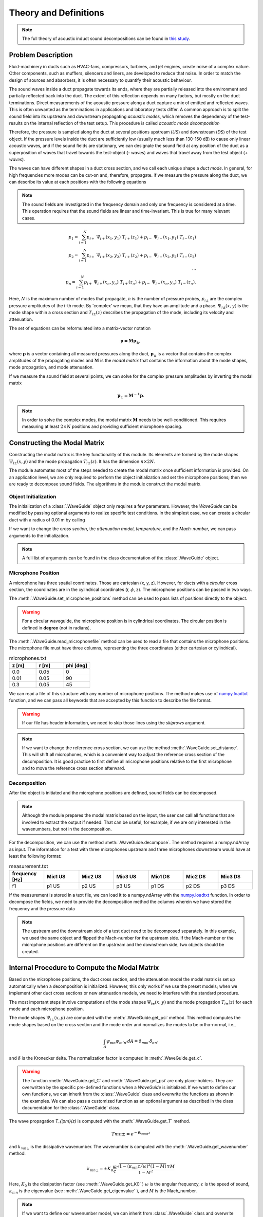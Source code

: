 ===============
Theory and Definitions
===============
.. Note::
    The full theory of acoustic induct sound decompositions can be found in
    `this study <https://www.ingentaconnect.com/content/dav/aaua/2016/00000102/00000005/art00008>`_\.

Problem Description
--------------------

Fluid-machinery in ducts such as HVAC-fans, compressors, turbines, and jet engines, create noise of a complex nature.
Other components, such as mufflers, silencers and liners, are developed to reduce that noise. In order to match the
design of sources and absorbers, it is often necessary to quantify their acoustic behaviour.

The sound waves inside a duct propagate towards its ends, where they are partially released into the environment and
partially reflected back into the duct. The extent of this reflection depends on many factors, but mostly on the duct
terminations. Direct measurements of the acoustic pressure along a duct capture a mix of emitted and reflected waves.
This is often unwanted as the terminations in applications and laboratory tests differ. A common approach is to split
the sound field into its upstream and downstream propagating *acoustic modes*, which removes the dependency of the
test-results on the internal reflection of the test setup. This procedure is called *acoustic mode decomposition*

.. image:: domain.png
   :width: 800

Therefore, the pressure is sampled along the duct at several positions upstream (*US*) and
downstream (*DS*) of the test object. If the pressure levels inside the duct are sufficiently low (usually much less
than 130-150 dB) to cause only linear acoustic waves, and if the sound fields are stationary, we can designate  the
sound field at any position of the duct as a superposition of waves that travel towards the test-object (*- waves*) and
waves that travel away from the test object (*+ waves*).

The waves can have different shapes in a duct cross section, and we call each unique shape a *duct mode*. In
general, for high frequencies more modes can be cut-on and, therefore, propagate. If we measure the pressure along the duct, we can describe
its value at each positions with the following equations

.. note::
    The sound fields are investigated in the frequency domain and only one frequency is considered at a time.
    This operation requires that the sound fields are linear and time-invariant. This is true for many relevant cases.


.. math::
    p_1=\sum_{i=1}^N p_{i+}~\Psi_{i+}(x_1,y_1)~T_{i+}(z_1)+p_{i-}~\Psi_{i-}(x_1,y_1)~T_{i-}(z_1)\\
    p_2=\sum_{i=1}^N p_{i+}~\Psi_{i+}(x_2,y_2)~T_{i+}(z_2)+p_{i-}~\Psi_{i-}(x_2,y_2)~T_{i-}(z_2)\\
    \cdots\\
    p_n=\sum_{i=1}^N p_{i+}~\Psi_{i+}(x_n,y_n)~T_{i+}(z_n)+p_{i-}~\Psi_{i-}(x_n,y_n)~T_{i-}(z_n).


Here, :math:`N` is the maximum number of modes that propagate,  :math:`n` is the number of pressure probes,
:math:`p_{i\pm}` are the complex pressure amplitudes of the i-th mode. By 'complex' we mean, that they have an amplitude and a
phase. :math:`\Psi_{i\pm}(x,y)` is the mode shape within a cross section and :math:`T_{i\pm}(z)` describes the
propagation of the mode, including its velocity and attenuation.

The set of equations can be reformulated into a matrix-vector notation

.. math::
    \mathbf{p = M p_\pm},

where :math:`\mathbf{p}` is a vector containing all measured pressures along the duct, :math:`\mathbf{p_\pm}` is a
vector that contains the complex amplitudes of the propagating modes and :math:`\mathbf{M}` is the *modal matrix* that
contains the information about the mode shapes, mode propagation, and mode attenuation.

If we measure the sound field at several points, we can solve for the complex pressure amplitudes by inverting the modal
matrix

.. math::
    \mathbf{p_\pm = M^{-1} p} .

.. note::
    In order to solve the complex modes, the modal matrix :math:`\mathbf{M}` needs to be well-conditioned. This
    requires measuring at least :math:`2 \times N` positions and providing sufficient microphone spacing.

Constructing the Modal Matrix
--------------------------

Constructing the modal matrix is the key functionality of this module. Its elements are formed by the mode shapes
:math:`\Psi_{i\pm}(x,y)` and the mode propagation :math:`T_{i\pm}(z)`\. It has the dimension :math:`n \times 2N`\.

The module automates most of the steps needed to create the modal matrix once sufficient information is provided. On
an application level, we are only required to perform the object initialization and set the microphone positions; then
we are ready to decompose sound fields. The algorithms in the module construct the modal matrix.

Object Initialization
######################

The initialization of a :class:`.WaveGuide` object only requires a few parameters. However, the *WaveGuide* can be modified
by passing optional arguments to realize specific test conditions.
In the simplest case, we can create a circular duct with a radius of 0.01 m by calling

.. code-block:: python
    :caption: Initiate a Circular Waveguide

    from acdecom import WaveGuide
    radius = 0.01  # m
    domain = WaveGuide(dimensions = (radius,))

If we want to change the *cross section*, the *attenuation model*, *temperature*, and the *Mach-number*,
we can pass arguments to the initialization.

.. code-block:: python
    :caption: Initiate a Rectangular Waveguide

    from domain import WaveGuide
    a = 0.01  # m
    b = 0.1  # m
    temp = 300  # Kelvin
    Machnumber = 0.1

    rectangular_domain = WaveGuide(dimensions = (a,b), cross_section="rectangular", damping="stinson",
                                    M=Machnumber, temperature=temp)

.. note::

    A full list of arguments can be found in the class documentation of the :class:`.WaveGuide` object.

Microphone Position
######################

A microphone has three spatial coordinates. Those are cartesian (x, y, z). However, for ducts with a
*circular* cross section, the coordinates are in the cylindrical coordinates (r, :math:`\phi`\, z).
The microphone positions can be passed in two ways.

The :meth:`.WaveGuide.set_microphone_positions` method can be used to pass lists of positions directly to the object.


.. code-block:: python
    :caption: Microphone Positions for a Rectangular Waveguide

    x = [0.05, 0.05, 0.05]  # m
    y = [0.0, 0.0, 0.0]  # m
    z = [0.0, 0.01, 0.3]  # m

    rectangular_domain.set_microphone_positions(z, x, y)

.. code-block:: python
    :caption: Microphone Positions for a Circular Waveguide

    r = [0.05, 0.05, 0.05]  # m
    phi = [0, 90, 45]  # deg
    z = [0.0, 0.01, 0.3]  # m

    circular_domain.set_microphone_positions(z, r, phi)

.. warning::
    For a circular waveguide, the microphone position is in cylindrical coordinates. The circular position is defined
    in **degree** (not in radians).

The :meth:`.WaveGuide.read_microphonefile` method can be used to read a file that contains the microphone positions. The
microphone file must have three columns, representing the three coordinates (either cartesian or cylindrical).

.. list-table:: microphones.txt
   :widths: 1 1 1
   :header-rows: 1

   * - z [m]
     - r [m]
     - phi [deg]
   * - 0.0
     - 0.05
     - 0
   * - 0.01
     - 0.05
     - 90
   * - 0.3
     - 0.05
     - 45

We can read a file of this structure with any number of microphone positions. The method makes use of
`numpy.loadtxt <https://numpy.org/doc/stable/reference/generated/numpy.loadtxt.html>`_ function, and we can pass all
keywords that are accepted by this function to describe the file format.

.. code-block:: python
    :caption: Read Microphone File

    circularDomain.read_microphonefile("microphones.txt", cylindrical_coordinates=True,
                                        delimiter=" ", skiprows=1)

.. warning::
    If our file has header information, we need to skip those lines using the *skiprows* argument.

.. note::
    If we want to change the reference cross section, we can use the method :meth:`.WaveGuide.set_distance`\. This will
    shift all microphones, which is a convenient way to adjust the reference cross section of the decomposition. It is
    good practice to first define all microphone positions relative to the first microphone and to move the reference
    cross section afterward.

Decomposition
#############

After the object is initiated and the microphone positions are defined, sound fields can be decomposed.

.. note::
    Although the module prepares the modal matrix based on the input, the user can call all functions that are involved
    to extract the output if needed. That can be useful, for example, if we are only interested in the wavenumbers, but
    not in the decomposition.

For the decomposition, we can use the method :meth:`.WaveGuide.decompose`\. The method requires a
numpy.ndArray as input. The
information for a test with three microphones upstream and three microphones downstream would have at least the
following format:

.. list-table:: measurement.txt
   :widths: 1 1 1 1 1 1 1
   :header-rows: 1

   * - frequency [Hz]
     - Mic1 US
     - Mic2 US
     - Mic3 US
     - Mic1 DS
     - Mic2 DS
     - Mic3 DS
   * - f1
     - p1 US
     - p2 US
     - p3 US
     - p1 DS
     - p2 DS
     - p3 DS

If the measurement is stored in a text file, we can load it to a numpy.ndArray with the
`numpy.loadtxt <https://numpy.org/doc/stable/reference/generated/numpy.loadtxt.html>`_ function. In order to decompose
the fields, we need to provide the decomposition method the columns wherein we have stored the frequency and the
pressure data

.. code-block:: python
    :caption: Decompose Sound Field

    pressure = numpy.loadtxt("measurement.txt", dtype=complex, delimiter=" ", skiprows=1)
    f_col = 0
    mic_col_us = [1,2,3]  # for the upstream microphone data
    mic_col_ds = [4,5,6]  # for the upstream microphone data

    decomp_ds, headers_ds = circular_domain.decompose(pressure, f_col, mic_col_ds)

    circular_domain.set_flip_flow(True)  # changes the flow direction for the upstream component
    decomp_us, headers_us = circular_domain.decompose(pressure, f_col, mic_col_us)

.. note::
    The upstream and the downstream side of a test duct need to be decomposed separately. In this example, we used
    the same object and flipped the Mach-number for the upstream side. If the Mach-number or the microphone positions
    are different on the upstream and the downstream side, two objects should be created.

Internal Procedure to Compute the Modal Matrix
----------------------------------------------

Based on the microphone positions, the duct cross section, and the attenuation model the modal matrix is set up
automatically when a decomposition is initialized. However, this only works if we use the preset models; when we
implement other duct cross sections or new attenuation models, we need to interfere with the
standard procedure.

The most important steps involve computations of the mode shapes :math:`\Psi_{i\pm}(x,y)` and the mode propagation
:math:`T_{i\pm}(z)` for each mode and each microphone position.

The mode shapes :math:`\Psi_{i\pm}(x,y)` are computed with the :meth:`.WaveGuide.get_psi` method. This method computes
the mode shapes based on the cross section and the mode order and normalizes the modes to be ortho-normal, i.e.,

.. math ::
            \int_{A} \psi_{mn} \psi_{m'n'} dA = \delta_{mm'} \delta_{nn'}

and :math:`\delta` is the Kronecker delta. The normalization factor is computed in :meth:`.WaveGuide.get_c`\.

.. warning::
    The function :meth:`.WaveGuide.get_C` and :meth:`.WaveGuide.get_psi` are only place-holders. They are overwritten
    by the specific pre-defined functions when a *WaveGuide*  is initialized. If we want to define our own functions,
    we can inherit from the :class:`.WaveGuide` class and overwrite the functions as shown in the examples. We can
    also pass a customized function as an optional argument as described in the class documentation for the
    :class:`.WaveGuide` class.

The wave propagation `T_{i\pm}(z)` is computed with the :meth:`.WaveGuide.get_T` method.

.. math ::
            T{mn\pm} = e^{-\mathbf{i}k_{mn\pm} z}

and  :math:`k_{mn\pm}` is the dissipative wavenumber. The wavenumber is computed with the
:meth:`.WaveGuide.get_wavenumber` method.

 .. math ::
            k_{mn\pm} = \pm K_0 \frac{\omega}{c} \frac{\sqrt{1-(\kappa_{mn}c/\omega)^2(1-M)}\mp M}{1-M^2}

Here, :math:`K_0` is the dissipation factor (see :meth:`.WaveGuide.get_K0` )
:math:`\omega` is the angular frequency, :math:`c` is the speed of sound,
:math:`\kappa_{mn}` is the eigenvalue (see :meth:`.WaveGuide.get_eigenvalue` ), and
:math:`M` is the Mach_number.

.. note ::
    If we want to define our wavenumber model, we can inherit from :class:`.WaveGuide` class and overwrite the
    functions as shown in the examples. We can also pass a customized function as an optional argument as described in
    the class documentation for the :class:`.WaveGuide` class.

More information on the implementation can be found in the class reference :class:`.WaveGuide` . The source code that
shows the full implementation of the mode decomposition can be found on acdecom's
`GitHub Page <https://github.com/ssackMWL/acdecom>`_\.